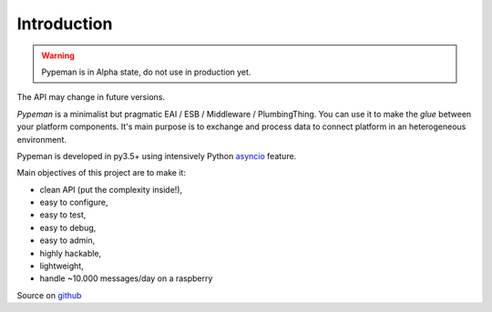 Introduction
============

.. image:: https://travis-ci.org/mhcomm/pypeman.svg?branch=master

.. warning:: Pypeman is in Alpha state, do not use in production yet.
The API may change in future versions.

`Pypeman` is a minimalist but pragmatic EAI / ESB / Middleware / PlumbingThing.
You can use it to make the *glue* between your platform components.
It's main purpose is to exchange and process data to connect platform in an heterogeneous environment.

Pypeman is developed in py3.5+ using intensively Python
`asyncio <https://docs.python.org/3.4/library/asyncio.html>`_ feature.

Main objectives of this project are to make it:

* clean API (put the complexity inside!),
* easy to configure,
* easy to test,
* easy to debug,
* easy to admin,
* highly hackable,
* lightweight,
* handle ~10.000 messages/day on a raspberry

Source on `github <https://github.com/mhcomm/pypeman>`_

